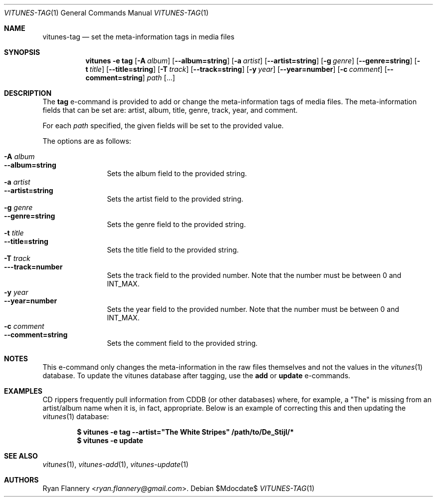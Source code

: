 .\" Copyright (c) 2012 Ryan Flannery <ryan.flannery@gmail.com>
.\"
.\" Permission to use, copy, modify, and distribute this software for any
.\" purpose with or without fee is hereby granted, provided that the above
.\" copyright notice and this permission notice appear in all copies.
.\"
.\" THE SOFTWARE IS PROVIDED "AS IS" AND THE AUTHOR DISCLAIMS ALL WARRANTIES
.\" WITH REGARD TO THIS SOFTWARE INCLUDING ALL IMPLIED WARRANTIES OF
.\" MERCHANTABILITY AND FITNESS. IN NO EVENT SHALL THE AUTHOR BE LIABLE FOR
.\" ANY SPECIAL, DIRECT, INDIRECT, OR CONSEQUENTIAL DAMAGES OR ANY DAMAGES
.\" WHATSOEVER RESULTING FROM LOSS OF USE, DATA OR PROFITS, WHETHER IN AN
.\" ACTION OF CONTRACT, NEGLIGENCE OR OTHER TORTIOUS ACTION, ARISING OUT OF
.\" OR IN CONNECTION WITH THE USE OR PERFORMANCE OF THIS SOFTWARE.
.\"
.Dd $Mdocdate$
.Dt VITUNES-TAG 1
.Os
.Sh NAME
.Nm vitunes-tag
.Nd set the meta-information tags in media files
.Sh SYNOPSIS
.Nm vitunes -e tag
.Bk -words
.Op Fl A Ar album
.Op Fl -album=string
.Op Fl a Ar artist
.Op Fl -artist=string
.Op Fl g Ar genre
.Op Fl -genre=string
.Op Fl t Ar title
.Op Fl -title=string
.Op Fl T Ar track
.Op Fl -track=string
.Op Fl y Ar year
.Op Fl -year=number
.Op Fl c Ar comment
.Op Fl -comment=string
.Ar path
.Op ...
.Ek
.Sh DESCRIPTION
The
.Ic tag
e-command is provided to add or change the meta-information tags of media
files.
The meta-information fields that can be set are: artist, album, title,
genre, track, year, and comment.
.Pp
For each
.Ar path
specified, the given fields will be set to the provided value.
.Pp
The options are as follows:
.Pp
.Bl -tag -width Fl -compact
.It Fl A Ar album
.It Fl -album=string
Sets the album field to the provided string.
.It Fl a Ar artist
.It Fl -artist=string
Sets the artist field to the provided string.
.It Fl g Ar genre
.It Fl -genre=string
Sets the genre field to the provided string.
.It Fl t Ar title
.It Fl -title=string
Sets the title field to the provided string.
.It Fl T Ar track
.It Fl --track=number
Sets the track field to the provided number.
Note that the number must be between 0 and INT_MAX.
.It Fl y Ar year
.It Fl -year=number
Sets the year field to the provided number.
Note that the number must be between 0 and INT_MAX.
.It Fl c Ar comment
.It Fl -comment=string
Sets the comment field to the provided string.
.El
.Sh NOTES
This e-command only changes the meta-information in the raw files themselves
and not the values in the
.Xr vitunes 1
database.
To update the vitunes database after tagging, use the
.Ic add
or
.Ic update
e-commands.
.Sh EXAMPLES
CD rippers frequently pull information from CDDB (or other databases)
where, for example, a "The" is missing from an artist/album name when it
is, in fact, appropriate.
Below is an example of correcting this and then updating the
.Xr vitunes 1
database:
.Pp
.Dl $ vitunes -e tag --artist=\&"The White Stripes" /path/to/De_Stijl/*
.Dl $ vitunes -e update
.Sh SEE ALSO
.Xr vitunes 1 ,
.Xr vitunes-add 1 ,
.Xr vitunes-update 1
.Sh AUTHORS
.An Ryan Flannery Aq Mt ryan.flannery@gmail.com .
